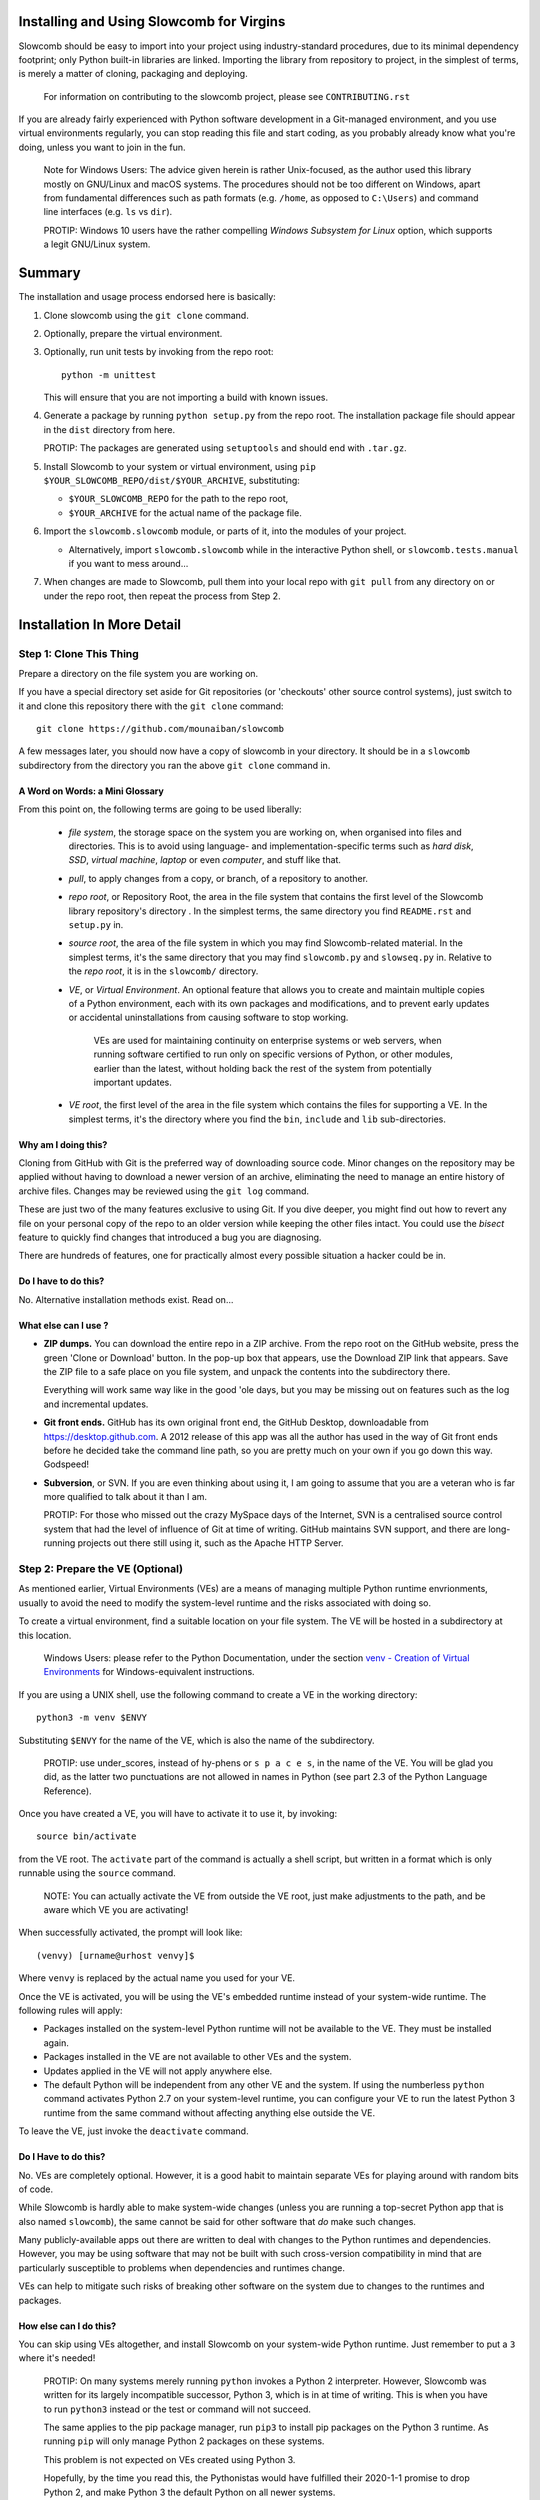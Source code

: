Installing and Using Slowcomb for Virgins
-----------------------------------------

Slowcomb should be easy to import into your project using industry-standard
procedures, due to its minimal dependency footprint; only Python built-in
libraries are linked. Importing the library from repository to project, in
the simplest of terms, is merely a matter of cloning, packaging and deploying.

  For information on contributing to the slowcomb project, please see
  ``CONTRIBUTING.rst``

If you are already fairly experienced with Python software development
in a Git-managed environment, and you use virtual environments regularly,
you can stop reading this file and start coding, as you probably already
know what you're doing, unless you want to join in the fun.

  Note for Windows Users: The advice given herein is rather Unix-focused,
  as the author used this library mostly on GNU/Linux and macOS systems.
  The procedures should not be too different on Windows, apart from
  fundamental differences such as path formats (e.g. ``/home``, as opposed
  to ``C:\Users``) and command line interfaces (e.g. ``ls`` vs ``dir``).

  PROTIP: Windows 10 users have the rather compelling *Windows Subsystem
  for Linux* option, which supports a legit GNU/Linux system.

Summary
-------
The installation and usage process endorsed here is basically:

1. Clone slowcomb using the ``git clone`` command.

2. Optionally, prepare the virtual environment.

3. Optionally, run unit tests by invoking from the repo root:
   
   ::

      python -m unittest

   This will ensure that you are not importing a build with known
   issues.

4. Generate a package by running ``python setup.py`` from the repo root.
   The installation package file should appear in the ``dist`` directory
   from here.

   PROTIP: The packages are generated using ``setuptools`` and should 
   end with ``.tar.gz``.
   
5. Install Slowcomb to your system or virtual environment, using
   ``pip $YOUR_SLOWCOMB_REPO/dist/$YOUR_ARCHIVE``, substituting:
   
   * ``$YOUR_SLOWCOMB_REPO`` for the path to the repo root,

   * ``$YOUR_ARCHIVE`` for the actual name of the package file.

6. Import the ``slowcomb.slowcomb`` module, or parts of it, into the 
   modules of your project.

   * Alternatively, import ``slowcomb.slowcomb`` while in the
     interactive Python shell, or ``slowcomb.tests.manual`` if you
     want to mess around...

7. When changes are made to Slowcomb, pull them into your local repo
   with ``git pull`` from any directory on or under the repo root, then
   repeat the process from Step 2.

Installation In More Detail
---------------------------

Step 1: Clone This Thing
========================
Prepare a directory on the file system you are working on.

If you have a special directory set aside for Git repositories (or 
'checkouts' other source control systems), just switch to it and clone
this repository there with the ``git clone`` command:

::

   git clone https://github.com/mounaiban/slowcomb
 
A few messages later, you should now have a copy of slowcomb in your
directory. It should be in a ``slowcomb`` subdirectory from the
directory you ran the above ``git clone`` command in.

A Word on Words: a Mini Glossary
********************************
From this point on, the following terms are going to be used liberally:
  
  * *file system*, the storage space on the system you are working on, when
    organised into files and directories. This is to avoid using language-
    and implementation-specific terms such as *hard disk*, *SSD*, 
    *virtual machine*, *laptop* or even *computer*, and stuff like that.
  
  * *pull*, to apply changes from a copy, or branch, of a repository to
    another. 
  
  * *repo root*, or Repository Root, the area in the file system that 
    contains the first level of the Slowcomb library repository's 
    directory . In the simplest terms, the same directory you find
    ``README.rst`` and ``setup.py`` in.
  
  * *source root*, the area of the file system in which you may find
    Slowcomb-related material. In the simplest terms, it's the same
    directory that you may find ``slowcomb.py`` and ``slowseq.py`` in.
    Relative to the *repo root*, it is in the ``slowcomb/`` directory.
  
  * *VE*, or *Virtual Environment*. An optional feature that allows you to
    create and maintain multiple copies of a Python environment, each
    with its own packages and modifications, and to prevent early updates
    or accidental uninstallations from causing software to stop working.
    
     VEs are used for maintaining continuity on enterprise systems or
     web servers, when running software certified to run only on specific
     versions of Python, or other modules, earlier than the latest, without
     holding back the rest of the system from potentially important updates.

  * *VE root*, the first level of the area in the file system which
    contains the files for supporting a VE. In the simplest terms, it's
    the directory where you find the ``bin``, ``include`` and ``lib``
    sub-directories.

Why am I doing this?
********************
Cloning from GitHub with Git is the preferred way of downloading source
code. Minor changes on the repository may be applied without having to
download a newer version of an archive, eliminating the need to manage
an entire history of archive files. Changes may be reviewed using the
``git log`` command.

These are just two of the many features exclusive to using Git. If you
dive deeper, you might find out how to revert any file on your personal
copy of the repo to an older version while keeping the other files
intact. You could use the *bisect* feature to quickly find changes that
introduced a bug you are diagnosing.

There are hundreds of features, one for practically almost every possible
situation a hacker could be in.

Do I have to do this?
*********************
No. Alternative installation methods exist. Read on...

What else can I use ?
*********************
* **ZIP dumps.** You can download the entire repo in a ZIP archive.
  From the repo root on the GitHub website, press the green 'Clone
  or Download' button. In the pop-up box that appears, use the Download
  ZIP link that appears. Save the ZIP file to a safe place on you file
  system, and unpack the contents into the subdirectory there.

  Everything will work same way like in the good 'ole days, but you may
  be missing out on features such as the log and incremental updates.

* **Git front ends.** GitHub has its own original front end, the GitHub
  Desktop, downloadable from https://desktop.github.com. A 2012 release 
  of this app was all the author has used in the way of Git front
  ends before he decided take the command line path, so you are pretty
  much on your own if you go down this way. Godspeed!

* **Subversion**, or SVN. If you are even thinking about using it,
  I am going to assume that you are a veteran who is far more qualified
  to talk about it than I am.
  
  PROTIP: For those who missed out the crazy MySpace days of the Internet,
  SVN is a centralised source control system that had the level of
  influence of Git at time of writing. GitHub maintains SVN support,
  and there are long-running projects out there still using it, such as
  the Apache HTTP Server.


Step 2: Prepare the VE (Optional)
=================================
As mentioned earlier, Virtual Environments (VEs) are a means of managing
multiple Python runtime envrionments, usually to avoid the need to modify
the system-level runtime and the risks associated with doing so.

To create a virtual environment, find a suitable location on your file
system. The VE will be hosted in a subdirectory at this location.

  Windows Users: please refer to the Python Documentation, under
  the section `venv - Creation of Virtual Environments <https://docs.python3.org/3/library/venv.html>`_
  for Windows-equivalent instructions.

If you are using a UNIX shell, use the following command to create a VE
in the working directory:

::

  python3 -m venv $ENVY

Substituting ``$ENVY`` for the name of the VE, which is also the name of
the subdirectory.

  PROTIP: use under_scores, instead of hy-phens or ``s p a c e s``, in the
  name of the VE. You will be glad you did, as the latter two punctuations
  are not allowed in names in Python (see part 2.3 of the Python Language
  Reference).
  
Once you have created a VE, you will have to activate it to use it, by
invoking:

::

   source bin/activate

from the VE root. The ``activate`` part of the command is actually a
shell script, but written in a format which is only runnable using the
``source`` command.

  NOTE: You can actually activate the VE from outside the VE root,
  just make adjustments to the path, and be aware which VE you
  are activating!

When successfully activated, the prompt will look like:

::

   (venvy) [urname@urhost venvy]$

Where ``venvy`` is replaced by the actual name you used for your VE.

Once the VE is activated, you will be using the VE's embedded runtime
instead of your system-wide runtime. The following rules will apply:

* Packages installed on the system-level Python runtime will not be
  available to the VE. They must be installed again.
  
* Packages installed in the VE are not available to other VEs and
  the system.

* Updates applied in the VE will not apply anywhere else.

* The default Python will be independent from any other VE and the
  system. If using the numberless ``python`` command activates
  Python 2.7 on your system-level runtime, you can configure your
  VE to run the latest Python 3 runtime from the same command without
  affecting anything else outside the VE.

To leave the VE, just invoke the ``deactivate`` command.

Do I Have to do this?
*********************
No. VEs are completely optional. However, it is a good habit to maintain
separate VEs for playing around with random bits of code.

While Slowcomb is hardly able to make system-wide changes (unless you are
running a top-secret Python app that is also named ``slowcomb``), the same
cannot be said for other software that *do* make such changes.

Many publicly-available apps out there are written to deal with changes
to the Python runtimes and dependencies. However, you may be using
software that may not be built with such cross-version compatibility
in mind that are particularly susceptible to problems when dependencies
and runtimes change.

VEs can help to mitigate such risks of breaking other software on the 
system due to changes to the runtimes and packages.


How else can I do this?
***********************
You can skip using VEs altogether, and install Slowcomb on your system-wide
Python runtime. Just remember to put a ``3`` where it's needed!

  PROTIP: On many systems merely running ``python`` invokes a Python 2
  interpreter. However, Slowcomb was written for its largely
  incompatible successor, Python 3, which is in at time of writing.
  This is when you have to run ``python3`` instead or the test or
  command will not succeed.

  The same applies to the pip package manager, run ``pip3`` to install
  pip packages on the Python 3 runtime. As running ``pip`` will only
  manage Python 2 packages on these systems.

  This problem is not expected on VEs created using Python 3.

  Hopefully, by the time you read this, the Pythonistas would have
  fulfilled their 2020-1-1 promise to drop Python 2, and make Python 3
  the default Python on all newer systems.

Other solutions for managing VEs exist:

* **pipenv**. A third-party VE manager which aims to address VE-related 
  usability and security issues by combining VE and package management
  into a single tool, and throwing in some added integrity and security
  measures.

* **virtualenv**. A more advanced version of the built-int ``venv``
  module.

* **Use your IDE.** Some Integrated Development Environments, such as
  JetBrains' PyCharm feature built-in VE management tools, and are able
  to create them and switch between them on the fly.


Step 3: Run the Unit Tests (Optional)
=====================================
To run the unit tests, navigate to the the repo root and simply run:

::

    python -m unittest 

This runs the executable built-in ``unittest`` module, which will home
in on all modules that begin with ``test_*`` and attempt to run anything
that looks like a unit test, and then report its result.

You should see something like this on your terminal:

::

   ......................................................................
   .................................................. 
   --------------------------------------------------------------
   Ran 120 tests in 0.0022s

   OK


When you see nothing but dots (save for an occassional ``s``), and an
``OK``, it means all tests that matter have passed. Each dot you see
represents a test that has passed. 

If you see a lowercase ``s``, it indicates a skipped test. These tests are
usually expected failures, usually due to an issue that is not expected to
affect normal operation, but is still important enough to warrant action in
the foreseeable future.

Anything else is trouble. Check the Issues section in the Slowcomb
repo on GitHub, and file a report if you cannot find any prior reported
cases of the same issue, especially if it affects you.
 
Do I have to do this?
*********************
Not at all, you can skip running the test, but why would you want to not
be sure that the build you have is working fine, and be sure that any issue
caused by Slowcomb bugs are not your fault?


Step 4: Package
===============
In order to use slowcomb with your projects, you would have to either:

1. Install it with the other Python library modules on your system or 
   your Python Virtual Envrionment, or, heaven forbid,
    
2. Copy the library files into your project tree. Only do this if you
   know what you are doing, and/or just don't care...

The first option is recommended in most cases, as it is the smoothest
known workflow that allows the least effortful method of incorporating
the latest updates to the library into your project. But before you
can formally install it in your envrionment, you have to generate a
package using the setup script in the repo root, where the
``setup.py`` file is:

::
   
   python3 -m setup.py sdist

When all goes well, the ready-to-install package should appear in the
``dist`` subdirectory of the repo root. There may be multiple files
of the same prefix with a timestamp, like:

::

    slowcomb-0.x.dev.2019-09-09T09-09-09.999999.tar.gz

Note the path to the directory.

  PROTIP: If you are using ``bash``, or any other Unix shell, navigating
  to the directory and using the ``pwd`` command there will reveal the
  full path to that directory. As always, when in doubt, press Tab when
  composing your command.

What's In That Name?
********************
The first part of the filename tells you that it's a slowcomb package
and what version it is, while the ``dev`` means 'development', to
indicate that it's a package that you have generated on your system.
The numbers after the ``dev`` is the date and time ``setup.py`` was
invoked (it is actually off by up to a few hundred microseconds), while
the ``.tar.gz`` suffix just tells you that the files are Unix Tape Archives
with gzip compression applied.

Each time you run ``setup.py``, a new file will be created\*. Unless you
are fixing or working around a regression, you would use the archive with
the latest time stamp.

  \* A more accurate description would be: 'a new file is created for every
  different microsecond that ``setup.py`` is invoked'. I hope to live long 
  enough to see computers get so fast, that the entire package generation 
  can finish in under a microsecond.


Step 5: Install
===============
Begin by activating the VE of your choice.

Once inside the VE, install slowcomb by issuing the pip command with
the path to the package generated in Step 3 above. On a ``bash`` terminal 
on a Unix-compatible system, the command may look like:

::

    pip3 install /home/mrtooliteral/downloads-github/slowcomb/dist/\
    slowcomb-0.x.dev.2019-09-09T09-09-09.999999.tar.gz

With the exact path before ``/dist/`` altered to suit your filesystem,
and the exact name of the archive changed to match the one that's
actually on your filesystem.

 Note that the backslash (\\) character is only present to allow the
 example to be shown in two lines and still be correct. It may be safely
 removed, as long as you mend the command back into a single line.

A successful installation will be indicated by a message that looks like:

::

    Successfully installed slowcomb-0.x.dev.2019-09-09T09-09-09.999999

Pause to smell the victory. It's good for your soul.


Step 6: Have Fun!
=================
Slowcomb is now installed and ready for use. Either import it in your
own code to start using it, or mess with it in the Python interactive
shell.

Using It in Your Code
*********************
Import from the following modules:

* ``slowcomb.slowcomb`` for the main combinatorics classes,

* ``slowcomb.slowseq`` for the supporting sequence classes.

Look inside the ``slowcomb.py`` and ``slowseq.py`` modules in the
``slowcomb`` directory to find out the names of the classes you can use.

Playing Around With It in the Python Shell
******************************************
Once you have started the Python shell, type this to get started:

::

    from slowcomb.slowcomb import *
    from slowcomb.slowseq import *

Alternatively, the Manual Testing Environment has some mini-examples
set up during the course of the development of slowcomb. To get started,
just type:

::

    from slowcomb.tests.manual import *

If you see a welcome message, you are all set! For your convenience
most of the test objects have a prefix of ``test_``, so that you can
use the Tab key autocomplete feature to find them.

